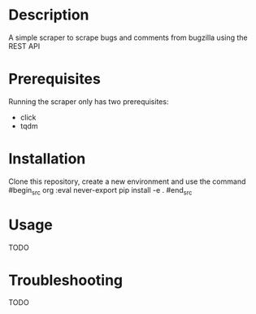 #+TITLE:
#+DATE:    November 8, 2019
#+SINCE:   {replace with next tagged release version}
#+STARTUP: inlineimages

* Table of Contents :TOC_3:noexport:
- [[#description][Description]]
- [[#prerequisites][Prerequisites]]
- [[#installation][Installation]]
- [[#usage][Usage]]
- [[#troubleshooting][Troubleshooting]]

* Description
A simple scraper to scrape bugs and comments from bugzilla using the REST API

* Prerequisites
Running the scraper only has two prerequisites:
- click
- tqdm

* Installation
Clone this repository, create a new environment and use the command
#begin_src org :eval never-export
pip install -e .
#end_src

* Usage
TODO

* Troubleshooting
TODO
